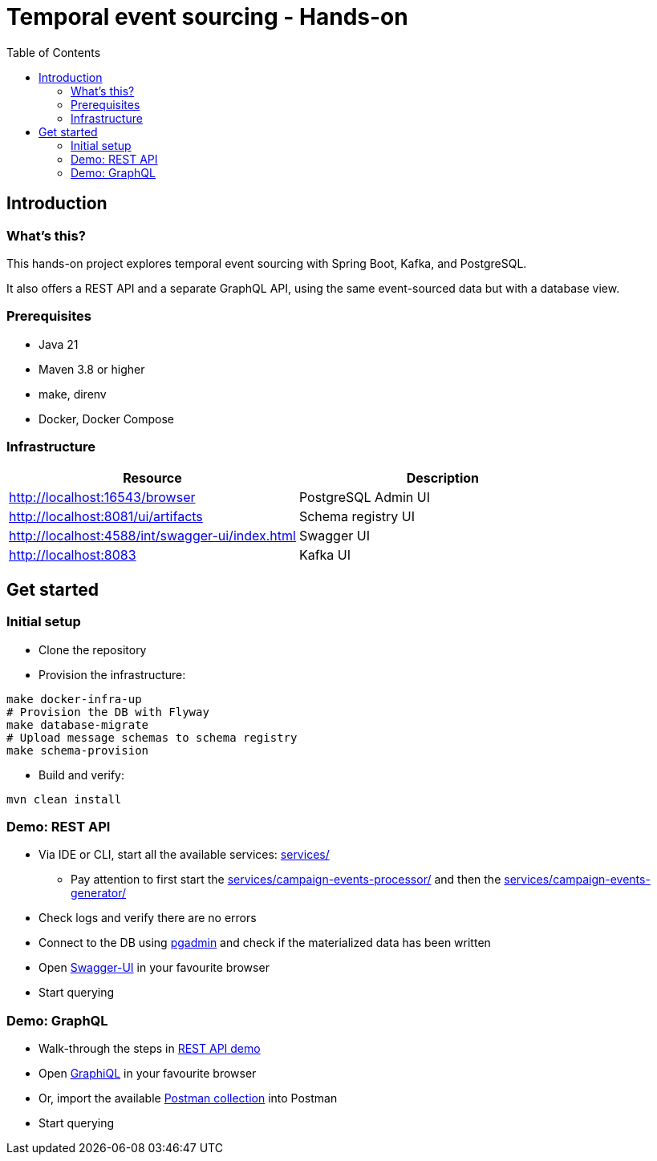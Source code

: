 = Temporal event sourcing - Hands-on
:toc:

== Introduction

=== What's this?

This hands-on project explores temporal event sourcing with Spring Boot, Kafka, and PostgreSQL.

It also offers a REST API and a separate GraphQL API, using the same event-sourced data but with a database view.

=== Prerequisites

* Java 21
* Maven 3.8 or higher
* make, direnv
* Docker, Docker Compose

=== Infrastructure

|===
| Resource | Description

| http://localhost:16543/browser[]
| PostgreSQL Admin UI

| http://localhost:8081/ui/artifacts[]
| Schema registry UI

| http://localhost:4588/int/swagger-ui/index.html[]
| Swagger UI

| http://localhost:8083[]
| Kafka UI
|===

== Get started

=== Initial setup

* Clone the repository
* Provision the infrastructure:
[source,bash]
----
make docker-infra-up
# Provision the DB with Flyway
make database-migrate
# Upload message schemas to schema registry
make schema-provision
----
* Build and verify:
[source,bash]
----
mvn clean install
----

[#rest-api-demo]
=== Demo: REST API

* Via IDE or CLI, start all the available services: link:services/[]
** Pay attention to first start the link:services/campaign-events-processor/[] and then the link:services/campaign-events-generator/[]
* Check logs and verify there are no errors
* Connect to the DB using link:http://localhost:16543/browser[pgadmin] and check if the materialized data has been written
* Open link:http://localhost:4588/int/swagger-ui/index.html[Swagger-UI] in your favourite browser
* Start querying

=== Demo: GraphQL

* Walk-through the steps in link:#rest-api-demo[REST API demo]
* Open link:http://localhost:4588/int/graphiql?path=/ext/v1/campaigns/graphql[GraphiQL] in your favourite browser
* Or, import the available link:etc/postman/temporal-event-sourcing.postman_collection.json[Postman collection] into Postman
* Start querying